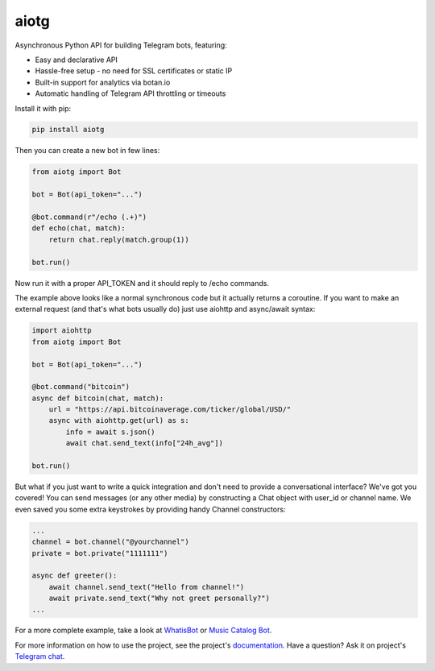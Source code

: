aiotg
=====

.. image:: https://travis-ci.org/szastupov/aiotg.svg?branch=master
    :target: https://travis-ci.org/szastupov/aiotg

Asynchronous Python API for building Telegram bots, featuring:

- Easy and declarative API
- Hassle-free setup - no need for SSL certificates or static IP
- Built-in support for analytics via botan.io
- Automatic handling of Telegram API throttling or timeouts

Install it with pip:

.. code:: sh

    pip install aiotg

Then you can create a new bot in few lines:

.. code:: python

    from aiotg import Bot

    bot = Bot(api_token="...")

    @bot.command(r"/echo (.+)")
    def echo(chat, match):
        return chat.reply(match.group(1))

    bot.run()

Now run it with a proper API\_TOKEN and it should reply to /echo commands.

The example above looks like a normal synchronous code but it actually returns a coroutine.
If you want to make an external request (and that's what bots usually do) just use aiohttp and async/await syntax:

.. code:: python

    import aiohttp
    from aiotg import Bot

    bot = Bot(api_token="...")

    @bot.command("bitcoin")
    async def bitcoin(chat, match):
        url = "https://api.bitcoinaverage.com/ticker/global/USD/"
        async with aiohttp.get(url) as s:
            info = await s.json()
            await chat.send_text(info["24h_avg"])

    bot.run()


But what if you just want to write a quick integration and don't need to provide a conversational interface? We've got you covered!
You can send messages (or any other media) by constructing a Chat object with user_id or channel name. We even saved you some extra keystrokes by providing handy Channel constructors:

.. code:: python

    ...
    channel = bot.channel("@yourchannel")
    private = bot.private("1111111")

    async def greeter():
        await channel.send_text("Hello from channel!")
        await private.send_text("Why not greet personally?")
    ...


For a more complete example, take a look at
`WhatisBot <https://github.com/szastupov/whatisbot/blob/master/main.py>`__ or `Music Catalog Bot <https://github.com/szastupov/musicbot>`__.

For more information on how to use the project, see the project's `documentation <https://aiotg.sijmenschoon.nl/>`__. Have a question? Ask it on project's `Telegram chat <https://telegram.me/joinchat/ABwEXjy3Tfmj2NAqEsQ1nw>`__.

